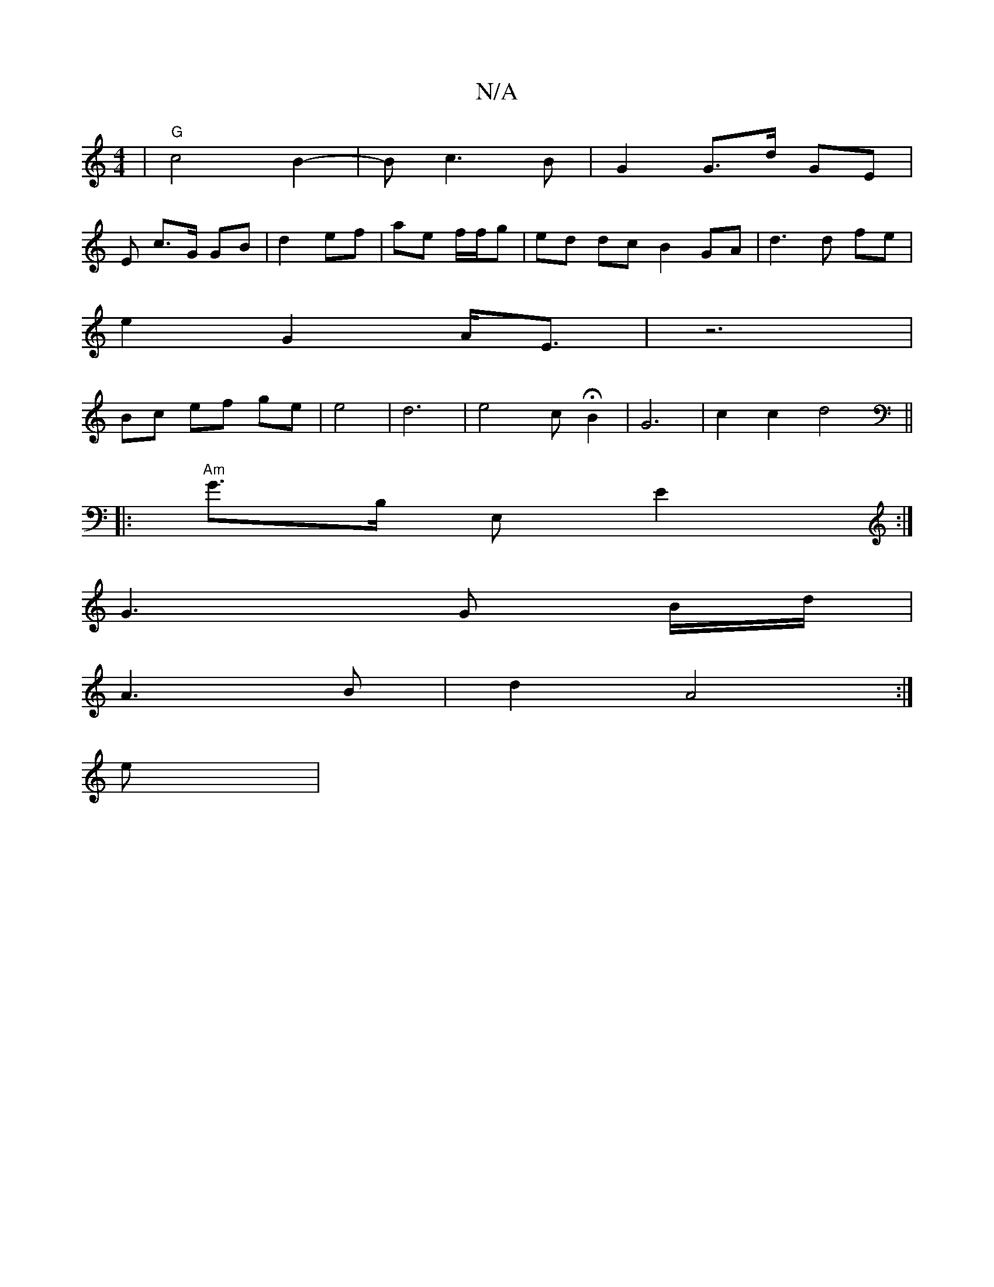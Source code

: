 X:1
T:N/A
M:4/4
R:N/A
K:Cmajor
| "G" c4 B2-|Bc3B | G2 G>d GE |
E c3/G/ GB|d2 ef|ae f/f/g | ed dc B2 GA | d3 d fe |
e2 G2 A<E | z6 |
Bc ef ge | e4 | d6 | e4-c H B2 | G6 | c2 c2 d4 ||
|:"Am"G>B, E, E2 :|
G3 G B/d/|
A3 B | d2 A4 :|
e|